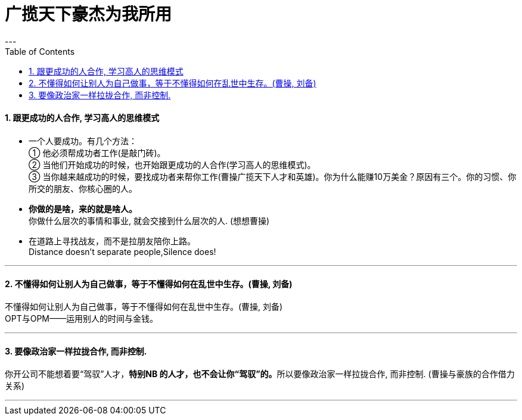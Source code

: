 
= 广揽天下豪杰为我所用
:toc:
:sectnums:
---


==== 跟更成功的人合作, 学习高人的思维模式

- 一个人要成功。有几个方法： +
① 他必须帮成功者工作(是敲门砖)。 +
② 当他们开始成功的时候，也开始跟更成功的人合作(学习高人的思维模式)。 +
③ 当你越来越成功的时候，要找成功者来帮你工作(曹操广揽天下人才和英雄)。你为什么能赚10万美金？原因有三个。你的习惯、你所交的朋友、你核心圈的人。

- *你做的是啥，来的就是啥人。*   +
你做什么层次的事情和事业, 就会交接到什么层次的人. (想想曹操)

- 在道路上寻找战友，而不是拉朋友陪你上路。   +
Distance doesn't separate people,Silence does!

---

==== 不懂得如何让别人为自己做事，等于不懂得如何在乱世中生存。(曹操, 刘备)

不懂得如何让别人为自己做事，等于不懂得如何在乱世中生存。(曹操, 刘备)   +
OPT与OPM——运用别人的时间与金钱。

---

==== 要像政治家一样拉拢合作, 而非控制.

你开公司不能想着要“驾驭”人才，**特别NB 的人才，也不会让你“驾驭”的。**所以要像政治家一样拉拢合作, 而非控制. (曹操与豪族的合作借力关系)

---
